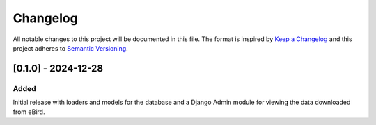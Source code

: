 Changelog
=========
All notable changes to this project will be documented in this file.
The format is inspired by `Keep a Changelog <https://keepachangelog.com/en/1.0.0/>`_
and this project adheres to `Semantic Versioning <https://semver.org/spec/v2.0.0.html>`_.

[0.1.0] - 2024-12-28
--------------------
Added
^^^^^
Initial release with loaders and models for the database and a Django Admin module
for viewing the data downloaded from eBird.
